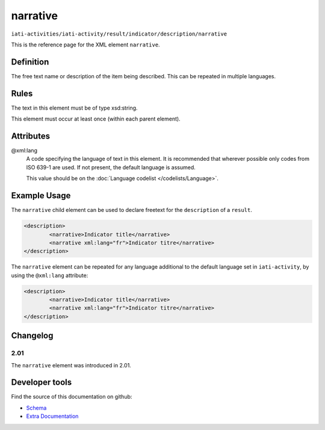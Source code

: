 narrative
=========

``iati-activities/iati-activity/result/indicator/description/narrative``

This is the reference page for the XML element ``narrative``. 

.. index::
  single: narrative

Definition
~~~~~~~~~~


The free text name or description of the item being described. This can
be repeated in multiple languages.



Rules
~~~~~

The text in this element must be of type xsd:string.








This element must occur at least once (within each parent element).








Attributes
~~~~~~~~~~


.. _iati-activities/iati-activity/result/indicator/description/narrative/.xml:lang:

@xml:lang
  A code specifying the language of text in this element. It is recommended that wherever possible only codes from ISO 639-1 are used. If not present, the default language is assumed.

  This value should be on the :doc:`Language codelist </codelists/Language>`.



  





Example Usage
~~~~~~~~~~~~~
The ``narrative`` child element can be used to declare freetext for the ``description`` of a ``result``.

.. code-block:: xml

		<description>
			<narrative>Indicator title</narrative>
			<narrative xml:lang="fr">Indicator titre</narrative>
		</description>

The ``narrative`` element can be repeated for any language additional to the default language set in ``iati-activity``, by using the ``@xml:lang`` attribute:

.. code-block:: xml

		<description>
			<narrative>Indicator title</narrative>
			<narrative xml:lang="fr">Indicator titre</narrative>
		</description>


Changelog
~~~~~~~~~

2.01
^^^^

| The ``narrative`` element was introduced in 2.01.


Developer tools
~~~~~~~~~~~~~~~

Find the source of this documentation on github:

* `Schema <https://github.com/IATI/IATI-Schemas/blob/version-2.03/iati-common.xsd#L27>`_
* `Extra Documentation <https://github.com/IATI/IATI-Extra-Documentation/blob/version-2.03/en/activity-standard/iati-activities/iati-activity/result/indicator/description/narrative.rst>`_

